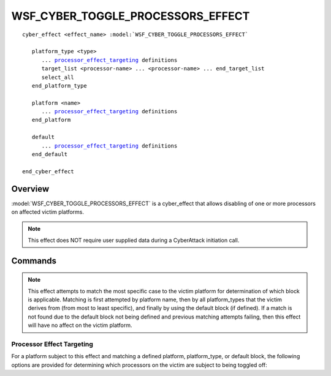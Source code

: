 .. ****************************************************************************
.. CUI
..
.. The Advanced Framework for Simulation, Integration, and Modeling (AFSIM)
..
.. The use, dissemination or disclosure of data in this file is subject to
.. limitation or restriction. See accompanying README and LICENSE for details.
.. ****************************************************************************

WSF_CYBER_TOGGLE_PROCESSORS_EFFECT
----------------------------------

.. model:: cyber_effect WSF_CYBER_TOGGLE_PROCESSORS_EFFECT

.. parsed-literal::

   cyber_effect <effect_name> :model:`WSF_CYBER_TOGGLE_PROCESSORS_EFFECT`
    
      platform_type <type>
         ... processor_effect_targeting_ definitions
         target_list <processor-name> ... <processor-name> ... end_target_list
         select_all
      end_platform_type
      
      platform <name>
         ... processor_effect_targeting_ definitions
      end_platform
	  
      default
         ... processor_effect_targeting_ definitions
      end_default		 
   
   end_cyber_effect
   
Overview
========

:model:`WSF_CYBER_TOGGLE_PROCESSORS_EFFECT` is a cyber_effect that allows disabling of one
or more processors on affected victim platforms.

.. note:: This effect does NOT require user supplied data during a CyberAttack initiation call.

Commands
========

.. command:: platform_type <type> ... end_platform_type

   Define the effect targeting for a platform type.
   This command may be repeated as necessary.

.. command:: platform <name> ... end_platform

   Define the effect targeting for a specific platform.
   This command may be repeated as necessary.

.. command:: default ... end_default

   Define the effect targeting parameters for all platforms that are not
   of the provided platform or platform_type definitions.
   
.. note:: This effect attempts to match the most specific case to the victim platform 
          for determination of which block is applicable. Matching is first attempted 
          by platform name, then by all platform_types that the victim derives from 
          (from most to least specific), and finally by using the default block (if defined). 
          If a match is not found due to the default block not being defined and 
          previous matching attempts failing, then this effect will have no affect 
          on the victim platform.

.. _processor_effect_targeting:

Processor Effect Targeting
^^^^^^^^^^^^^^^^^^^^^^^^^^

For a platform subject to this effect and matching a defined platform, platform_type, or default block,
the following options are provided for determining which processors on the victim are subject to being toggled off:

.. command:: target_list <processor-name> ... <processor-name> ... end_target_list

   A target_list defines the names of the processors that should be disabled by this effect. Any processor name
   matching the provided names will be turned off. All other processors will be unaffected. 
   
.. command:: select_all

   Specifying this command in lieu of the target_list will disable all processors on the victim platform. Defining
   both the select_all and target_list block commands will result in an error in loading the scenario input. 


